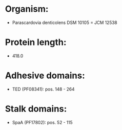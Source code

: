 * Organism:
- Parascardovia denticolens DSM 10105 = JCM 12538
* Protein length:
- 418.0
* Adhesive domains:
- TED (PF08341): pos. 148 - 264
* Stalk domains:
- SpaA (PF17802): pos. 52 - 115

